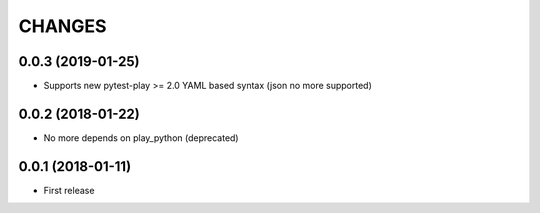 =======
CHANGES
=======

0.0.3 (2019-01-25)
------------------

- Supports new pytest-play >= 2.0 YAML based syntax (json no more supported)


0.0.2 (2018-01-22)
------------------

- No more depends on play_python (deprecated)


0.0.1 (2018-01-11)
------------------

* First release

